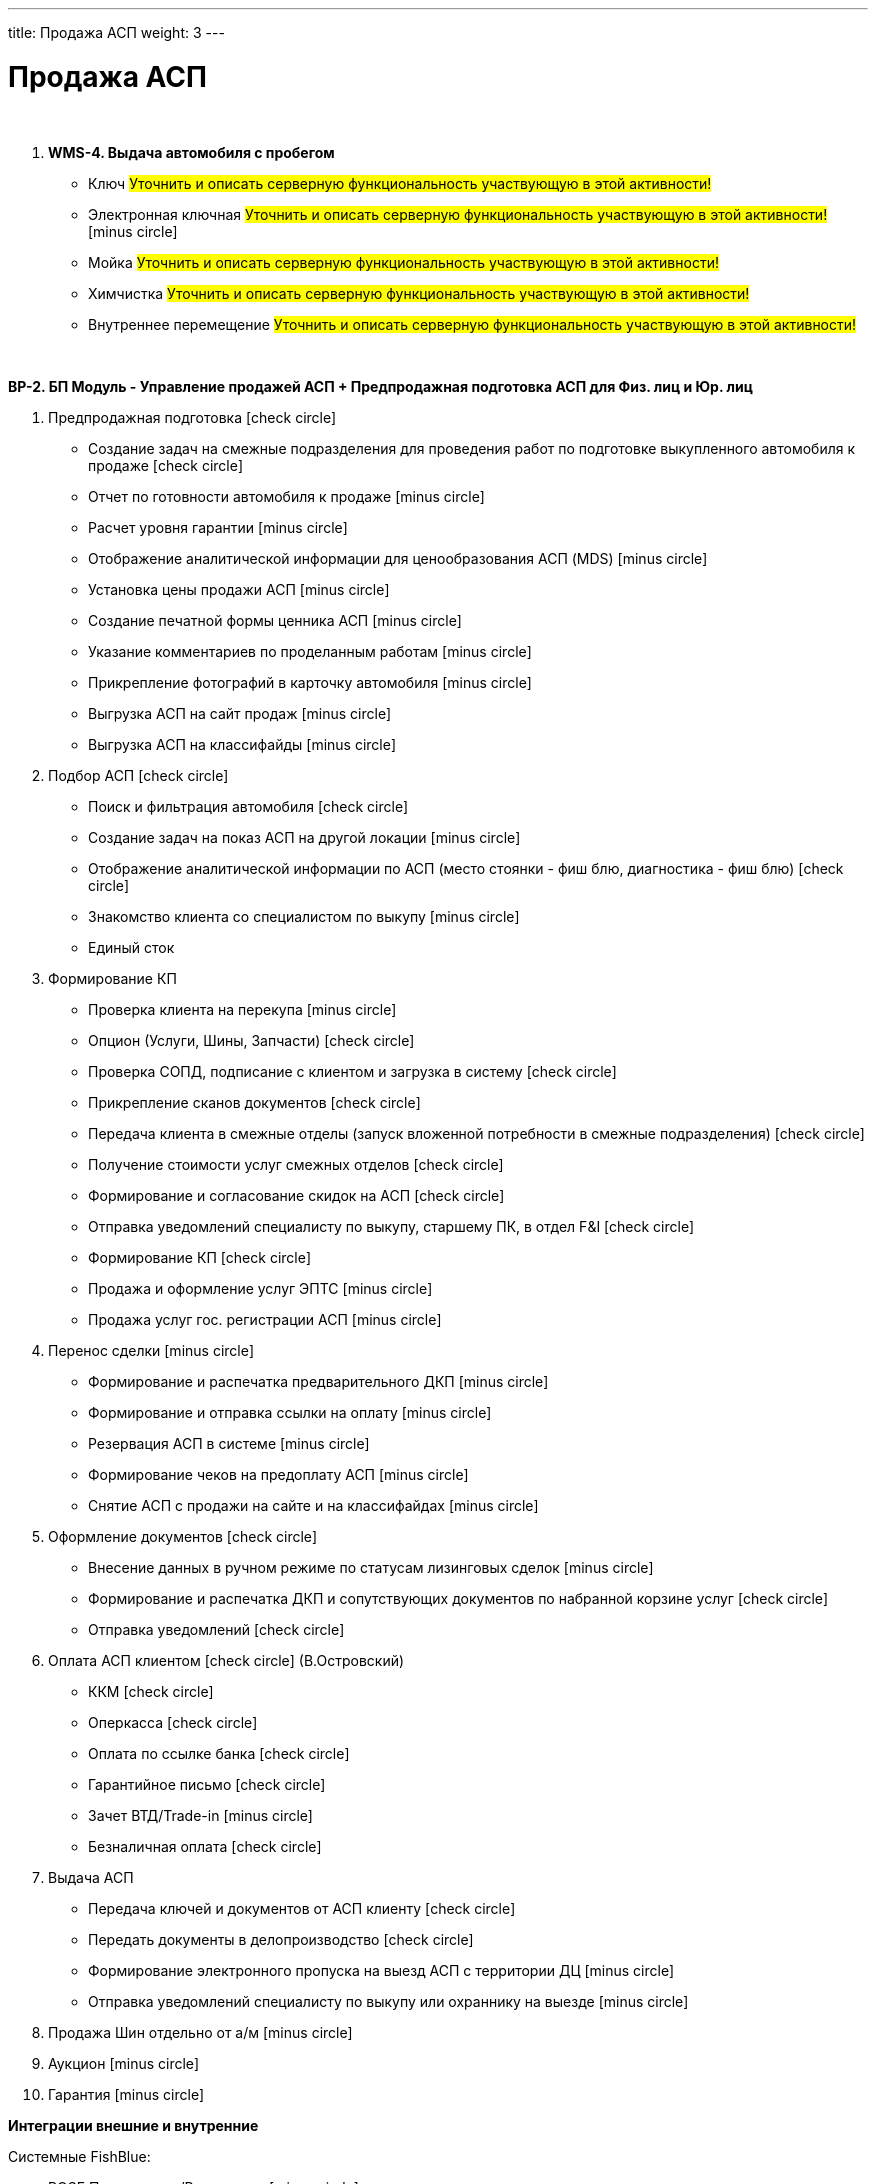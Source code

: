 ---
title: Продажа АСП
weight: 3
---

:toc: auto
:toc-title: Содержание
:doctype: book
:icons: font
:figure-caption: Рисунок
:source-highlighter: pygments
:pygments-css: style
:pygments-style: monokai
:includedir: ./content/

:imgdir: /02_01_01_01_02_img/
:imagesdir: {imgdir}
ifeval::[{exp2pdf} == 1]
:imagesdir: static{imgdir}
:includedir: ../
endif::[]

:imagesoutdir: ./static/02_01_01_01_02_img/

= Продажа АСП

{empty} +

. *WMS-4. Выдача автомобиля с пробегом*
+
====
* Ключ #Уточнить и описать серверную функциональность участвующую в этой активности!# +
* Электронная ключная #Уточнить и описать серверную функциональность участвующую в этой активности!# icon:minus-circle[role=red]
* Мойка #Уточнить и описать серверную функциональность участвующую в этой активности!#
* Химчистка #Уточнить и описать серверную функциональность участвующую в этой активности!#
* Внутреннее перемещение #Уточнить и описать серверную функциональность участвующую в этой активности!#
====

{empty} +

*BP-2. БП Модуль - Управление продажей АСП + Предпродажная подготовка АСП для Физ. лиц и Юр. лиц*

. Предпродажная подготовка icon:check-circle[role=green]
* Создание задач на смежные подразделения для проведения работ по подготовке выкупленного автомобиля к продаже icon:check-circle[role=green]
* Отчет по готовности автомобиля к продаже icon:minus-circle[role=red]
* Расчет уровня гарантии icon:minus-circle[role=red]
* Отображение аналитической информации для ценообразования АСП (MDS) icon:minus-circle[role=red]
* Установка цены продажи АСП icon:minus-circle[role=red] 
* Создание печатной формы ценника АСП icon:minus-circle[role=red]
* Указание комментариев по проделанным работам icon:minus-circle[role=red]
* Прикрепление фотографий в карточку автомобиля icon:minus-circle[role=red]
* Выгрузка АСП на сайт продаж icon:minus-circle[role=red]
* Выгрузка АСП на классифайды icon:minus-circle[role=red]
. Подбор АСП icon:check-circle[role=green]
* Поиск и фильтрация автомобиля icon:check-circle[role=green]
* Создание задач на показ АСП на другой локации icon:minus-circle[role=red]
* Отображение аналитической информации по АСП (место стоянки - фиш блю, диагностика - фиш блю) icon:check-circle[role=green]
* Знакомство клиента со специалистом по выкупу  icon:minus-circle[role=red]
* Единый сток
. Формирование КП
* Проверка клиента на перекупа icon:minus-circle[role=red]
* Опцион (Услуги, Шины, Запчасти) icon:check-circle[role=green]
* Проверка СОПД, подписание с клиентом и загрузка в систему icon:check-circle[role=green]
* Прикрепление сканов документов icon:check-circle[role=green]
* Передача клиента в смежные отделы (запуск вложенной потребности в смежные подразделения) icon:check-circle[role=green]
* Получение стоимости услуг смежных отделов  icon:check-circle[role=green]
* Формирование и согласование скидок на АСП icon:check-circle[role=green] 
* Отправка уведомлений специалисту по выкупу, старшему ПК, в отдел F&I icon:check-circle[role=green] 
* Формирование КП icon:check-circle[role=green]
* Продажа и оформление услуг ЭПТС icon:minus-circle[role=red]
* Продажа услуг гос. регистрации АСП icon:minus-circle[role=red]
. Перенос сделки icon:minus-circle[role=red]
* Формирование и распечатка предварительного ДКП icon:minus-circle[role=red]
* Формирование и отправка ссылки на оплату icon:minus-circle[role=red]
* Резервация АСП в системе icon:minus-circle[role=red]
* Формирование чеков на предоплату АСП icon:minus-circle[role=red]
* Снятие АСП с продажи на сайте и на классифайдах icon:minus-circle[role=red]
. Оформление документов icon:check-circle[role=green]
* Внесение данных в ручном режиме по статусам лизинговых сделок icon:minus-circle[role=red]
* Формирование и распечатка ДКП и сопутствующих документов по набранной корзине услуг icon:check-circle[role=green]
* Отправка уведомлений icon:check-circle[role=green]
. Оплата АСП клиентом icon:check-circle[role=green] (В.Островский)
* ККМ icon:check-circle[role=green]
* Оперкасса icon:check-circle[role=green]
* Оплата по ссылке банка icon:check-circle[role=green]
* Гарантийное письмо icon:check-circle[role=green]
* Зачет ВТД/Trade-in icon:minus-circle[role=red]
* Безналичная оплата icon:check-circle[role=green]
. Выдача АСП 
* Передача ключей и документов от АСП клиенту icon:check-circle[role=green]
* Передать документы в делопроизводство icon:check-circle[role=green]
* Формирование электронного пропуска на выезд АСП с территории ДЦ icon:minus-circle[role=red]
* Отправка уведомлений специалисту по выкупу или охраннику на выезде icon:minus-circle[role=red]
. Продажа Шин отдельно от а/м icon:minus-circle[role=red] 
. Аукцион icon:minus-circle[role=red]
. Гарантия icon:minus-circle[role=red]

*Интеграции внешние и внутренние*

Системные FishBlue:

* ROSE Поступление/Реализация icon:minus-circle[role=red]
* ROSE Олата icon:minus-circle[role=red]
* MDS (Market Dynamic System) icon:minus-circle[role=red]
* CarInspect icon:check-circle[role=green] 
* Автотека icon:check-circle[role=green]
* MBR icon:minus-circle[role=red]
* NDB (BMW) icon:minus-circle[role=red]
* JLR icon:minus-circle[role=red]

* WMS авто 
* MDM

*Внутренняя интеграция One Rolf - Oracle*

* Получение стока а/м АСП icon:check-circle[role=green]
* Получение стока шин icon:check-circle[role=green]
* Обратная интеграция (разложить все текущие сущности системы One Rolf и FishBlue) icon:check-circle[role=green]